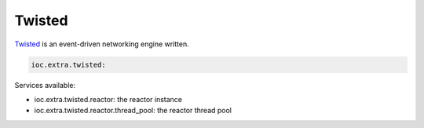 Twisted
-------

Twisted_ is an event-driven networking engine written.

.. code-block:: yaml

    ioc.extra.twisted:

Services available:

- ioc.extra.twisted.reactor: the reactor instance
- ioc.extra.twisted.reactor.thread_pool: the reactor thread pool


.. _Twisted: http://twistedmatrix.com/
